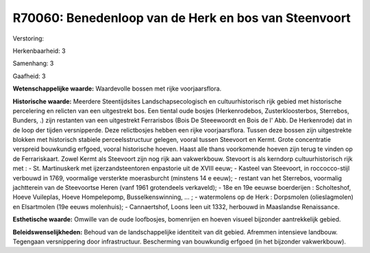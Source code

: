 R70060: Benedenloop van de Herk en bos van Steenvoort
=====================================================

Verstoring:

Herkenbaarheid: 3

Samenhang: 3

Gaafheid: 3

**Wetenschappelijke waarde:**
Waardevolle bossen met rijke voorjaarsflora.

**Historische waarde:**
Meerdere Steentijdsites Landschapsecologisch en cultuurhistorisch
rijk gebied met historische percelering en relicten van een uitgestrekt
bos. Een tiental oude bosjes (Herkenrodebos, Zusterkloosterbos,
Sterrebos, Bunders, .) zijn restanten van een uitgestrekt Ferrarisbos
(Bois De Steeewoordt en Bois de l' Abb. De Herkenrode) dat in de loop
der tijden versnipperde. Deze relictbosjes hebben een rijke
voorjaarsflora. Tussen deze bossen zijn uitgestrekte blokken met
historisch stabiele perceelsstructuur gelegen, vooral tussen Steevoort
en Kermt. Grote concentratie verspreid bouwkundig erfgoed, vooral
historische hoeven. Haast alle thans voorkomende hoeven zijn terug te
vinden op de Ferrariskaart. Zowel Kermt als Steevoort zijn nog rijk aan
vakwerkbouw. Stevoort is als kerndorp cultuurhistorisch rijk met : - St.
Martinuskerk met ijzerzandsteentoren enpastorie uit de XVIII eeuw; -
Kasteel van Steevoort, in roccocco-stijl verbouwd in 1769, voormalige
versterkte moerasburcht (minstens 14 e eeuw); - restant van het
Sterrebos, voormalig jachtterein van de Steevoortse Heren (vanf 1961
grotendeels verkaveld); - 18e en 19e eeuwse boerderijen : Scholteshof,
Hoeve Vuileplas, Hoeve Hompelepomp, Busselkenswinning, ... ; -
watermolens op de Herk : Dorpsmolen (olieslagmolen) en Elsartmolen (19e
eeuws molenhuis); - Cannaertshof, Loons leen uit 1332, herbouwd in
Maaslandse Renaissance.

**Esthetische waarde:**
Omwille van de oude loofbosjes, bomenrijen en hoeven visueel
bijzonder aantrekkelijk gebied.



**Beleidswenselijkheden:**
Behoud van de landschappelijke identiteit van dit gebied. Afremmen
intensieve landbouw. Tegengaan versnippering door infrastructuur.
Bescherming van bouwkundig erfgoed (in het bijzonder vakwerkbouw).
